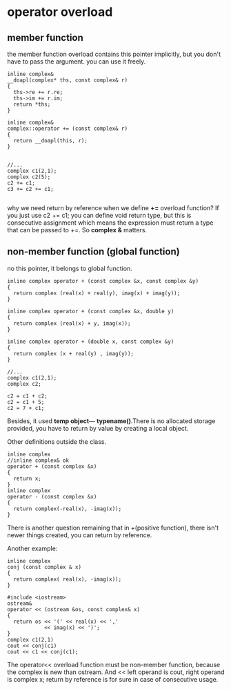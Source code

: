 * operator overload
** member function
the member function overload contains this pointer implicitly, but you don't have to pass the argument. you can use it freely.
#+begin_src c++
inline complex&
__doapl(complex* ths, const complex& r)
{
  ths->re += r.re;
  ths->im += r.im;
  return *ths;
}

inline complex&
complex::operator += (const complex& r)
{
  return __doapl(this, r);
}


//... 
complex c1(2,1);
complex c2(5);
c2 += c1;
c3 += c2 += c1;

#+end_src

why we need return by reference when we define *+=* overload function? If you just use c2 += c1; you can define void return type, but this is consecutive assignment which means the expression must return a type that can be passed to +=. So *complex &* matters.

** non-member function (global function)
no this pointer, it belongs to global function.
#+begin_src c++
inline complex operator + (const complex &x, const complex &y)
{
  return complex (real(x) + real(y), imag(x) + imag(y));
}

inline complex operator + (const complex &x, double y)
{
  return complex (real(x) + y, imag(x));
}

inline complex operator + (double x, const complex &y)
{
  return complex (x + real(y) , imag(y));
}

//...
complex c1(2,1);
complex c2;

c2 = c1 + c2;
c2 = c1 + 5;
c2 = 7 + c1;
#+end_src

Besides, it used *temp object*--- *typename()*.There is no allocated storage provided, you have to return by value by creating a local object.

Other definitions outside the class.
#+begin_src c++
inline complex 
//inline complex& ok
operator + (const complex &x)
{
  return x;
} 
inline complex 
operator - (const complex &x)
{
  return complex(-real(x), -imag(x));
} 
#+end_src

There is another question remaining that in +(positive function), there isn't newer things created, you can return by reference.

Another example:
#+begin_src c++
inline complex
conj (const complex & x)
{
  return complex( real(x), -imag(x));
}

#include <iostream>
ostream&
operator << (ostream &os, const complex& x)
{
  return os << '(' << real(x) << ','
            << imag(x) << ')';
}
complex c1(2,1)
cout << conj(c1)
cout << c1 << conj(c1);
#+end_src

The operator<< overload function must be non-member function, because the complex is new than ostream.
And << left operand is cout, right operand is complex x; return by reference is for sure in case of consecutive usage.

